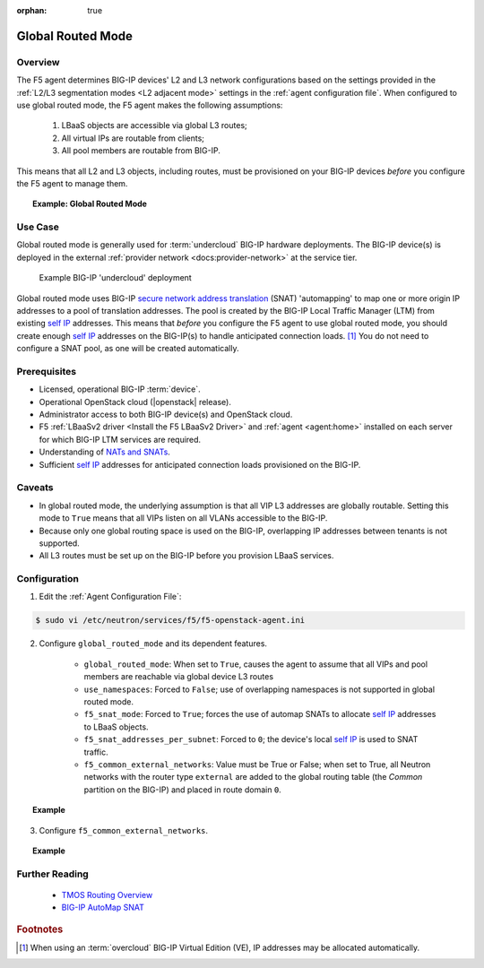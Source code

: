:orphan: true

.. _global-routed-mode:

Global Routed Mode
==================

Overview
--------

The F5 agent determines BIG-IP devices' L2 and L3 network configurations based on the settings provided in the :ref:`L2/L3 segmentation modes <L2 adjacent mode>` settings in the :ref:`agent configuration file`. When configured to use global routed mode, the F5 agent makes the following assumptions:

    #. LBaaS objects are accessible via global L3 routes;
    #. All virtual IPs are routable from clients;
    #. All pool members are routable from BIG-IP.

This means that all L2 and L3 objects, including routes, must be provisioned on your BIG-IP devices *before* you configure the F5 agent to manage them.

.. topic:: Example: Global Routed Mode

    .. figure:: ../media/f5-lbaas-global-routed-mode.png
        :width: 500
        :alt: Global Routed Mode


Use Case
--------

Global routed mode is generally used for :term:`undercloud` BIG-IP hardware deployments. The BIG-IP device(s) is deployed in the external :ref:`provider network <docs:provider-network>` at the service tier.

.. figure:: ../media/big-ip_undercloud.png
    :alt: Undercloud BIG-IP

    Example BIG-IP 'undercloud' deployment

Global routed mode uses BIG-IP `secure network address translation`_ (SNAT) 'automapping' to map one or more origin IP addresses to a pool of translation addresses. The pool is created by the BIG-IP Local Traffic Manager (LTM) from existing `self IP`_ addresses. This means that *before* you configure the F5 agent to use global routed mode, you should create enough `self IP`_ addresses on the BIG-IP(s) to handle anticipated connection loads. [#]_ You do not need to configure a SNAT pool, as one will be created automatically.

Prerequisites
-------------

- Licensed, operational BIG-IP :term:`device`.

- Operational OpenStack cloud (|openstack| release).

- Administrator access to both BIG-IP device(s) and OpenStack cloud.

- F5 :ref:`LBaaSv2 driver <Install the F5 LBaaSv2 Driver>` and :ref:`agent <agent:home>` installed on each server for which BIG-IP LTM services are required.

- Understanding of `NATs and SNATs <https://support.f5.com/kb/en-us/products/big-ip_ltm/manuals/product/tmos-routing-administration-12-0-0/8.html#conceptid>`_.

- Sufficient `self IP`_ addresses for anticipated connection loads provisioned on the BIG-IP.


Caveats
-------

- In global routed mode, the underlying assumption is that all VIP L3 addresses are globally routable. Setting this mode to ``True`` means that all VIPs listen on all VLANs accessible to the BIG-IP.

- Because only one global routing space is used on the BIG-IP, overlapping IP addresses between tenants is not supported.

- All L3 routes must be set up on the BIG-IP before you provision LBaaS services.


Configuration
-------------

1. Edit the :ref:`Agent Configuration File`:

.. code-block:: text

    $ sudo vi /etc/neutron/services/f5/f5-openstack-agent.ini

2. Configure ``global_routed_mode`` and its dependent features.

    - ``global_routed_mode``: When set to ``True``, causes the agent to assume that all VIPs and pool members are reachable via global device L3 routes
    - ``use_namespaces``: Forced to ``False``; use of overlapping namespaces is not supported in global routed mode.
    - ``f5_snat_mode``: Forced to ``True``; forces the use of automap SNATs to allocate `self IP`_ addresses to LBaaS objects.
    - ``f5_snat_addresses_per_subnet``: Forced to ``0``; the device's local `self IP`_ is used to SNAT traffic.
    - ``f5_common_external_networks``: Value must be True or False; when set to True, all Neutron networks with the router type ``external`` are added to the global routing table (the `Common` partition on the BIG-IP) and placed in route domain ``0``.

.. topic:: Example

    .. code-block:: text
        :emphasize-lines: 13, 22, 46, 61

        ###############################################################################
        #  L3 Segmentation Mode Settings
        ###############################################################################
        #
        # Global Routed Mode - No L2 or L3 Segmentation on BIG-IP
        #
        # This setting will cause the agent to assume that all VIPs
        # and pool members will be reachable via global device
        # L3 routes, which must be already provisioned on the BIG-IPs.
        #
        ...
        #
        f5_global_routed_mode = True
        #
        # Allow overlapping IP subnets across multiple tenants.
        # This creates route domains on BIG-IP in order to
        # separate the tenant networks.
        #
        # This setting is forced to False if
        # f5_global_routed_mode = True.
        #
        use_namespaces = False
        #
        ...
        #
        ...
        #
        # SNAT Mode and SNAT Address Counts
        #
        # This setting will force the use of SNATs.
        #
        # If this is set to False, a SNAT will not
        # be created (routed mode) and the BIG-IP
        # will attempt to set up a floating self IP
        # as the subnet's default gateway address.
        # and a wild card IP forwarding virtual
        # server will be set up on member's network.
        # Setting this to False will mean Neutron
        # floating self IPs will no longer work
        # if the same BIG-IP device is not being used
        # as the Neutron Router implementation.
        #
        # This setting will be forced to True if
        # f5_global_routed_mode = True.
        #
        f5_snat_mode = True
        #
        # This setting will specify the number of snat
        # addresses to put in a snat pool for each
        # subnet associated with a created local Self IP.
        #
        # Setting to 0 (zero) will set VIPs to AutoMap
        # SNAT and the device's local Self IP will
        # be used to SNAT traffic.
        #
        ...
        #
        # This setting will be forced to 0 (zero) if
        # f5_global_routed_mode = True.
        #
        f5_snat_addresses_per_subnet = 0
        #


3. Configure ``f5_common_external_networks``.

.. topic:: Example

    .. code-block:: text
        :emphasize-lines: 5

        # This setting will cause all networks with
        # the router:external attribute set to True
        # to be created in the Common partition and
        # placed in route domain 0.
        f5_common_external_networks = True
        #


.. seealso::

    * :download:`Sample Agent Configuration file for Global Routed Mode <../_static/f5-openstack-agent.grm.ini>`


Further Reading
---------------

    * `TMOS Routing Overview <https://support.f5.com/kb/en-us/products/big-ip_ltm/manuals/product/tmos-routing-administration-12-0-0/2.html#conceptid>`_

    * `BIG-IP AutoMap SNAT <https://support.f5.com/kb/en-us/products/big-ip_ltm/manuals/product/tmos-routing-administration-12-0-0/8.html#unique_1573359865>`_


.. rubric:: Footnotes
.. [#] When using an :term:`overcloud` BIG-IP Virtual Edition (VE), IP addresses may be allocated automatically.


.. _secure network address translation: https://support.f5.com/kb/en-us/products/big-ip_ltm/manuals/product/tmos-routing-administration-12-0-0/8.html#unique_427846607
.. _self IP: https://support.f5.com/kb/en-us/products/big-ip_ltm/manuals/product/tmos-routing-administration-12-0-0/6.html#conceptid
.. _client-initiated (inbound) connections: https://support.f5.com/kb/en-us/products/big-ip_ltm/manuals/product/tmos-routing-administration-12-0-0/8.html#unique_847331455
.. _server-initiated (outbound) connections: https://support.f5.com/kb/en-us/products/big-ip_ltm/manuals/product/tmos-routing-administration-12-0-0/8.html#unique_1804816887

